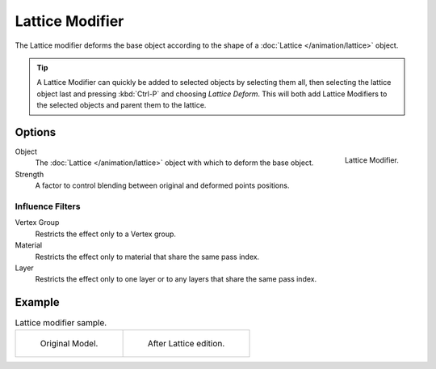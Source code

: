 
****************
Lattice Modifier
****************

The Lattice modifier deforms the base object according to
the shape of a :doc:`Lattice </animation/lattice>` object.

.. tip::

   A Lattice Modifier can quickly be added to selected objects by selecting them all,
   then selecting the lattice object last and pressing :kbd:`Ctrl-P` and choosing *Lattice Deform*.
   This will both add Lattice Modifiers to the selected objects and parent them to the lattice.


Options
=======

.. figure:: /images/grease-pencil_modifiers_deform_lattice_panel.png
   :align: right

   Lattice Modifier.

Object
   The :doc:`Lattice </animation/lattice>` object with which to deform the base object.

Strength
   A factor to control blending between original and deformed points positions.


Influence Filters
-----------------

Vertex Group
   Restricts the effect only to a Vertex group.

Material
   Restricts the effect only to material that share the same pass index.

Layer
   Restricts the effect only to one layer or to any layers that share the same pass index.


Example
=======

.. list-table:: Lattice modifier sample.

   * - .. figure:: /images/grease-pencil_modifiers_deform_lattice_original.png
          :width: 320px

          Original Model.

     - .. figure:: /images/grease-pencil_modifiers_deform_lattice_edit.png
          :width: 320px

          After Lattice edition.
